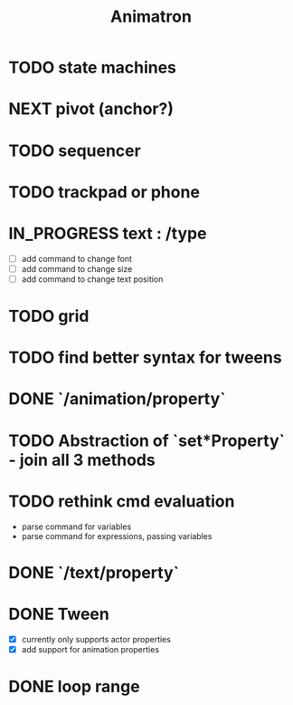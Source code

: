 #+title: Animatron
#+todo: TODO NEXT IN_PROGRESS | DONE
#+startup: overview

* TODO state machines
* NEXT pivot (anchor?)
* TODO sequencer
* TODO trackpad or phone
* IN_PROGRESS text : /type
- [ ] add command to change font
- [ ] add command to change size
- [ ] add command to change text position
* TODO grid
* TODO find better syntax for tweens
* DONE `/animation/property`
* TODO Abstraction of `set*Property` - join all 3 methods
* TODO rethink cmd evaluation
- parse command for variables
- parse command for expressions, passing variables

* DONE `/text/property`
* DONE Tween
- [X] currently only supports actor properties
- [X] add support for animation properties
* DONE loop range
